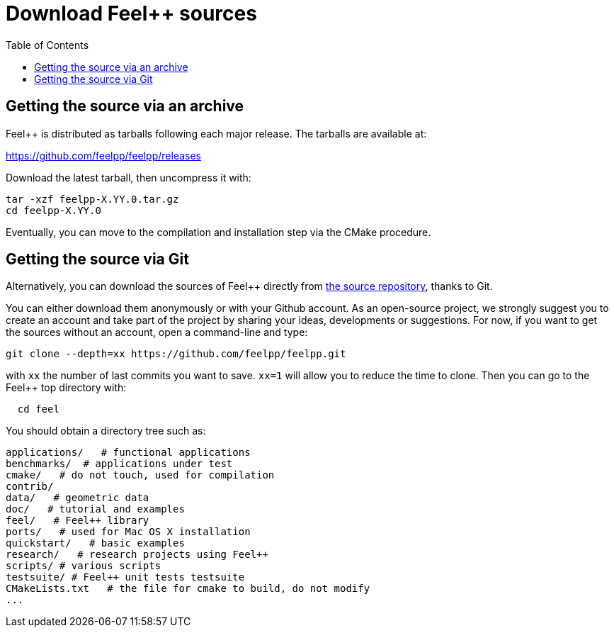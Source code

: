 Download Feel++ sources
=======================
:toc:
:toc-placement: macro
:toclevels: 2

toc::[]

== Getting the source via an archive

Feel++ is distributed as tarballs following each major release. The tarballs are available at:

https://github.com/feelpp/feelpp/releases

Download the latest tarball, then uncompress it with:

----
tar -xzf feelpp-X.YY.0.tar.gz
cd feelpp-X.YY.0
----

Eventually, you can move to the compilation and installation step via the CMake procedure.

## Getting the source via Git

Alternatively, you can download the sources of Feel++ directly from https://github.com/feelpp/feelpp[the source repository], thanks to Git.

You can either download them anonymously or with your
Github account. As an open-source project, we strongly suggest you to create an account and take part of the project by sharing your ideas, developments or suggestions. For now, if you want to get the sources without an account, open a command-line and type:

----
git clone --depth=xx https://github.com/feelpp/feelpp.git
----

with `xx` the number of last commits you want to save.
`xx=1` will allow you to reduce the time to clone.
Then you can go to the Feel++ top directory with:

----
  cd feel
----

You should obtain a directory tree such as:

----
applications/   # functional applications
benchmarks/  # applications under test
cmake/   # do not touch, used for compilation
contrib/
data/   # geometric data
doc/   # tutorial and examples
feel/   # Feel++ library
ports/   # used for Mac OS X installation
quickstart/   # basic examples
research/   # research projects using Feel++
scripts/ # various scripts
testsuite/ # Feel++ unit tests testsuite
CMakeLists.txt   # the file for cmake to build, do not modify
...
----

